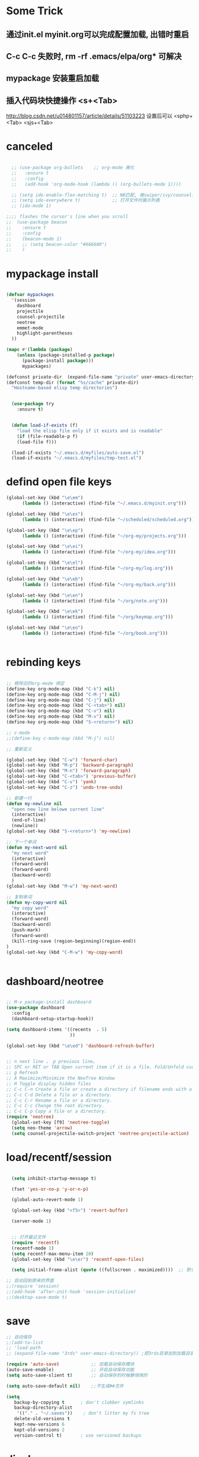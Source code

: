 * Some Trick
** 通过init.el myinit.org可以完成配置加载, 出错时重启
** C-c C-c 失败时, rm -rf .emacs/elpa/org* 可解决
** mypackage 安装重启加载
** 插入代码块快捷操作 <s+<Tab>
 http://blog.csdn.net/u014801157/article/details/51103223
设置后可以 <sphp+<Tab>   <sjs+<Tab>
* canceled
#+BEGIN_SRC emacs-lisp

  ;; (use-package org-bullets    ;; org-mode 美化
  ;;   :ensure t
  ;;   :config
  ;;   (add-hook 'org-mode-hook (lambda () (org-bullets-mode 1))))

  ;; (setq ido-enable-flex-matching t)  ;; NB匹配, 被swiper/ivy/counsel代替
  ;; (setq ido-everywhere t)            ;; 打开文件时展示列表
  ;; (ido-mode 1)

;;;; flashes the cursor's line when you scroll
;;  (use-package beacon
;;    :ensure t
;;    :config
;;    (beacon-mode 1)
;;    ;; (setq beacon-color "#666600")
;;    )

#+END_SRC


#+RESULTS:

* mypackage install
#+BEGIN_SRC emacs-lisp

(defvar mypackages
  '(session
    dashboard
    projectile
    counsel-projectile
    neotree
    emmet-mode
    highlight-parentheses
  ))

(mapc #'(lambda (package)
    (unless (package-installed-p package)
      (package-install package)))
      mypackages)

(defconst private-dir  (expand-file-name "private" user-emacs-directory))
(defconst temp-dir (format "%s/cache" private-dir)
  "Hostname-based elisp temp directories")


  (use-package try
    :ensure t)


  (defun load-if-exists (f)
    "load the elisp file only if it exists and is readable"
    (if (file-readable-p f)
	(load-file f)))

  (load-if-exists "~/.emacs.d/myfiles/auto-save.el")
  (load-if-exists "~/.emacs.d/myfiles/tmp-test.el")

#+END_SRC

#+RESULTS:
| session | dashboard |

* defind open file keys
#+BEGIN_SRC emacs-lisp
  (global-set-key (kbd "\e\em")
		(lambda () (interactive) (find-file "~/.emacs.d/myinit.org")))

  (global-set-key (kbd "\e\es")
		(lambda () (interactive) (find-file "~/scheduled/scheduled.org")))

  (global-set-key (kbd "\e\ep")
		(lambda () (interactive) (find-file "~/org-my/projects.org")))

  (global-set-key (kbd "\e\ei")
		(lambda () (interactive) (find-file "~/org-my/idea.org")))

  (global-set-key (kbd "\e\el")
		(lambda () (interactive) (find-file "~/org-my/log.org")))

  (global-set-key (kbd "\e\eb")
		(lambda () (interactive) (find-file "~/org-my/back.org")))

  (global-set-key (kbd "\e\en")
		(lambda () (interactive) (find-file "~/org/note.org")))

  (global-set-key (kbd "\e\ek")
		(lambda () (interactive) (find-file "~/org/keymap.org")))

  (global-set-key (kbd "\e\eo")
		(lambda () (interactive) (find-file "~/org/book.org")))


#+END_SRC

* rebinding keys
#+BEGIN_SRC emacs-lisp

;; 移除旧的org-mode 绑定
(define-key org-mode-map (kbd "C-k") nil)
(define-key org-mode-map (kbd "C-M-j") nil)
(define-key org-mode-map (kbd "C-j") nil)
(define-key org-mode-map (kbd "C-<tab>") nil)
(define-key org-mode-map (kbd "C-v") nil)
(define-key org-mode-map (kbd "M-v") nil)
(define-key org-mode-map (kbd "S-<return>") nil)

;; c-mode
;;(define-key c-mode-map (kbd "M-j") nil)

;; 重新定义

(global-set-key (kbd "C-w") 'forward-char)
(global-set-key (kbd "M-p") 'backward-paragraph)
(global-set-key (kbd "M-n") 'forward-paragraph)
(global-set-key (kbd "C-<tab>") 'previous-buffer)
(global-set-key (kbd "C-v") 'yank)
(global-set-key (kbd "C-z") 'undo-tree-undo)

;; 新建一行
(defun my-newline nil  
  "open new line belowe current line"  
  (interactive)  
  (end-of-line)  
  (newline))
(global-set-key (kbd "S-<return>") 'my-newline)

;; 下一个单词
(defun my-next-word nil  
  "my next word"  
  (interactive)  
  (forward-word)  
  (forward-word)
  (backward-word)
  )
(global-set-key (kbd "M-w") 'my-next-word)

;; 复制单词
(defun my-copy-word nil  
  "my copy word"
  (interactive)  
  (forward-word)  
  (backward-word)
  (push-mark)
  (forward-word)  
  (kill-ring-save (region-beginning)(region-end))
)
(global-set-key (kbd "C-M-w") 'my-copy-word)


#+END_SRC
* dashboard/neotree
#+BEGIN_SRC emacs-lisp

;; M-x package-install dashboard
(use-package dashboard
  :config
  (dashboard-setup-startup-hook))

(setq dashboard-items '((recents  . 5)
                        ))

(global-set-key (kbd "\e\ed") 'dashboard-refresh-buffer)


;; n next line ， p previous line。
;; SPC or RET or TAB Open current item if it is a file. Fold/Unfold current item if it is a directory.
;; g Refresh
;; A Maximize/Minimize the NeoTree Window
;; H Toggle display hidden files
;; C-c C-n Create a file or create a directory if filename ends with a ‘/’
;; C-c C-d Delete a file or a directory.
;; C-c C-r Rename a file or a directory.
;; C-c C-c Change the root directory.
;; C-c C-p Copy a file or a directory.
(require 'neotree)
  (global-set-key [f9] 'neotree-toggle)
  (setq neo-theme 'arrow)
  (setq counsel-projectile-switch-project 'neotree-projectile-action)

#+END_SRC

#+RESULTS:
* load/recentf/session
#+BEGIN_SRC emacs-lisp

  (setq inhibit-startup-message t)

  (fset 'yes-or-no-p 'y-or-n-p)

  (global-auto-revert-mode 1)

  (global-set-key (kbd "<f5>") 'revert-buffer)

  (server-mode 1)

  
  ;; 打开最近文件
  (require 'recentf)
  (recentf-mode 1)
  (setq recentf-max-menu-item 20)
  (global-set-key (kbd "\e\er") 'recentf-open-files)

  (setq initial-frame-alist (quote ((fullscreen . maximized))))  ;; 默认全屏

;; 启动回到原来的界面
;;(require 'session)
;;(add-hook 'after-init-hook 'session-initialize)
;;(desktop-save-mode t)

#+END_SRC
* save
#+BEGIN_SRC emacs-lisp
;; 自动保存
;;(add-to-list
;; 'load-path 
;; (expand-file-name "3rds" user-emacs-directory)) ;把3rds目录加到加载目录中

(require 'auto-save)            ;; 加载自动保存模块
(auto-save-enable)              ;; 开启自动保存功能
(setq auto-save-slient t)       ;; 自动保存的时候静悄悄的

(setq auto-save-default nil)    ;;不生成##文件

(setq
   backup-by-copying t      ; don't clobber symlinks
   backup-directory-alist
    '(("." . "~/.saves"))    ; don't litter my fs tree
   delete-old-versions t
   kept-new-versions 6
   kept-old-versions 2
   version-control t)       ; use versioned backups

#+END_SRC
* display
#+BEGIN_SRC emacs-lisp
  (use-package atom-one-dark-theme
    :ensure t
    :config (load-theme 'atom-one-dark t))

  (menu-bar-mode -1)
  (global-set-key [f10] 'menu-bar-mode)         ;;打开/关闭菜单  

  (tool-bar-mode -1)

  (scroll-bar-mode -1)    ;;滚动条
  
  ;; 设置 M-x customize-group RET yascroll RET 
  (load-if-exists "~/.emacs.d/myfiles/yascroll-el/yascroll.el")
  (global-yascroll-bar-mode t)

  (global-hl-line-mode t)

  (global-linum-mode 1)           ;; 显示行号

  ;;(set-face-attribute 'default nil :height 146)  ;; 字体大小
  ;;(setq-default line-spacing 2)                  ;; 行高

  ;;;设置标题栏显示文件的完整路径名  
  ;; (setq frame-title-format  
  ;;  '("%S" (buffer-file-name "%f"  
  ;;   (dired-directory dired-directory "%b"))))


;; 红色渐变显示括号
(require 'highlight-parentheses)

(define-globalized-minor-mode global-highlight-parentheses-mode
  highlight-parentheses-mode
  (lambda ()
    (highlight-parentheses-mode t)))

(global-highlight-parentheses-mode t)

#+END_SRC

#+RESULTS:
: hs-show-all

* ace-window/counsel/ivy/swiper/avy/ag
#+BEGIN_SRC emacs-lisp

  (defalias 'list-buffers 'ibuffer)              ;; 一直在找的buffer管理

  (windmove-default-keybindings)                 ;; S-down window间方向键移动

  (use-package ace-window                        ;; 多窗口C-x o 数字切换
    :ensure t
    :init
    (progn
      (global-set-key [remap other-window] 'ace-window)
      (custom-set-faces
       '(aw-leading-char-face
         ((t (:inherit ace-jump-face-foreground :height 3.0))))) 
      ))


  ;; it looks like counsel is a requirement for swiper
  (use-package counsel
    :ensure t
    :bind
    (("M-y" . counsel-yank-pop)
     :map ivy-minibuffer-map
     ("M-y" . ivy-next-line)))  ;;yank 的NB扩展

  ;; 浏览器C-c, emacs C-w后,將浏览器剪贴板放入M-y
  (setq save-interprogram-paste-before-kill t)

  (use-package ivy
    :ensure t
    :diminish (ivy-mode)
    :bind (("C-x b" . ivy-switch-buffer))
    :config
    (ivy-mode 1)
    (setq ivy-use-virtual-buffers t)
    (setq ivy-display-style 'fancy))



  (use-package swiper
    :ensure try
    :bind (("C-s" . swiper)
           ("M-x" . counsel-M-x)
           ("C-x C-f" . counsel-find-file))
    :config
    (progn
      (ivy-mode 1)
      (setq ivy-use-virtual-buffers t)
      (setq ivy-display-style 'fancy)
      ))



  (use-package avy
    :ensure t
    :bind ("M-s" . avy-goto-char))

  ;; search in files: ag-files
  ;; install tricks: sudo apt install 
  (use-package ag
     :ensure t)

#+END_SRC

* proxjectile
** man counsel-projectile
;; C-c p f counsel-projectile-find-file
;; C-c p d counsel-projectile-find-dir 
;; C-c p b counsel-projectile-switch-to-buffer
;; C-c p s s counsel-projectile-ag
;; C-c p p counsel-projectile-switch-project  
** man dir-mode
+ 新建目录
** code
#+BEGIN_SRC emacs-lisp
(use-package projectile
  :config
  (setq projectile-known-projects-file
        (expand-file-name "projectile-bookmarks.eld" temp-dir))
  (setq projectile-completion-system 'ivy)
  (projectile-global-mode))

(use-package counsel-projectile
  :config
  (counsel-projectile-on))

(use-package org-projectile
  :bind (("C-c n p" . org-projectile:project-todo-completing-read)
         ("C-c c" . org-capture))
  :config
  (progn
    (setq org-projectile:projects-file 
          "~/org-my/projects.org")
    (setq org-agenda-files (append org-agenda-files (org-projectile:todo-files)))
    (add-to-list 'org-capture-templates (org-projectile:project-todo-entry "p")))
  :ensure t)

#+END_SRC

#+RESULTS:
: t

* magit
#+BEGIN_SRC emacs-lisp
(use-package magit
  :config
  (setq magit-completing-read-function 'ivy-completing-read))

(use-package magit-popup)

#+END_SRC

#+RESULTS:

* auto-complete/undo-tree/expand-region/dired-x
#+BEGIN_SRC emacs-lisp
;;  (use-package which-key
;;    :ensure t 
;;    :config
;;    (which-key-mode))

  (use-package auto-complete        ;; 已输过单词自动完成
    :ensure t
    :init
    (progn
      (ac-config-default)
      (global-auto-complete-mode t)
      ))

  ;; visualize tree: C-x u
  ;; undo: C-/ redo: C-?
  (use-package undo-tree
    :ensure t
    :init
    (global-undo-tree-mode))

;;  (use-package hungry-delete
;;    :ensure t
;;    :config
;;    (global-hungry-delete-mode))

  (use-package expand-region
    :ensure t
    :config 
    (global-set-key (kbd "C-o") 'er/expand-region))

  (delete-selection-mode 1)          ;; 选中后输入会替换掉你选中部分
  
  (require 'dired-x)                 ;; C-x C-j 进入当前文件夹

  (setq x-select-enable-clipboard t) ;;支持emacs和外部程序的粘贴

  (setq default-tab-width 4)

#+END_SRC

* custome edit
#+BEGIN_SRC emacs-lisp

;; 复制选区或复制一行
(global-set-key "\M-k"
(lambda ()
  (interactive)
  (if mark-active
      (kill-ring-save (region-beginning)
      (region-end))
    (progn
     (kill-ring-save (line-beginning-position)
     (line-end-position))
     (message "copied line")))))

;; 复制新的一行
(defun my-new-line nil  
  "my function copied and pasted line"  
  (interactive)  
  (kill-ring-save (line-beginning-position)
  (line-end-position))
  (end-of-line)  
  (newline)
  (yank)
  (message "copied and pasted line"))
(global-set-key (kbd "C-M-k") 'my-new-line)

  ;; 删除行内光标前文字
(defun my-delete-line-left nil  
  "my delete line left"  
  (interactive)  
  (push-mark)
  (back-to-indentation)
  (kill-region (point) (mark))
  (message "deleted line left"))
(global-set-key (kbd "M-<backspace>") 'my-delete-line-left)

;; 删除行内光标后文字
(defun my-delete-line-right nil  
  "my delete line right"  
  (interactive)  
  (kill-line)
  (message "deleted line right"))
(global-set-key (kbd "M-<delete>") 'my-delete-line-right)

;; 剪贴选区或剪贴一行
(global-set-key "\C-k"
(lambda ()
  (interactive)
  (if mark-active
      (kill-region (region-beginning)
      (region-end))
  (progn
     (kill-whole-line 1)
     (message "killed line")))))

;; 上移一行
(defun my-up-line nil  
  "my up line"  
  (interactive)  
  (kill-whole-line 1)
  (beginning-of-line 0)
  (yank)
  (beginning-of-line 0)
  (end-of-line)
  (message "up line"))
(global-set-key (kbd "C-<up>") 'my-up-line)

;; 下移一行
(defun my-down-line nil  
  "my down line"  
  (interactive)  
  (kill-whole-line 1)
  (beginning-of-line 2)
  (yank)
  (beginning-of-line 0)
  (end-of-line)
  (message "down line"))
(global-set-key (kbd "C-<down>") 'my-down-line)

;; % 括号间跳转
(defun ar-match-paren (&optional arg)
  "Go to the matching brace, bracket or parenthesis if on its counterpart."
  (interactive "P")
  (if arg
      (self-insert-command (if (numberp arg) arg 1))
    (cond ((eq 4 (car (syntax-after (point))))
       (forward-sexp)
       (forward-char -1))
      ((eq 5 (car (syntax-after (point))))
       (forward-char 1)
       (backward-sexp))
      (t (self-insert-command 1)))))
(global-set-key [(%)] 'ar-match-paren)

;; 隐藏打开函数
(add-hook 'c-mode-common-hook
  (lambda()
    (local-set-key (kbd "C-c <right>") 'hs-show-block)
    (local-set-key (kbd "C-c <left>")  'hs-hide-block)
    (local-set-key (kbd "C-c <up>")    'hs-hide-all)
    (local-set-key (kbd "C-c <down>")  'hs-show-all)
    (hs-minor-mode t)))


#+END_SRC

#+RESULTS:
| (lambda nil (local-set-key (kbd C-c <right>) (quote hs-show-block)) (local-set-key (kbd C-c <left>) (quote hs-hide-block)) (local-set-key (kbd C-c <up>) (quote hs-hide-all)) (local-set-key (kbd C-c <down>) (quote hs-show-all)) (hs-minor-mode t)) | ac-cc-mode-setup |

* reveal.js
#+BEGIN_SRC emacs-lisp

  (use-package ox-reveal
    :ensure ox-reveal)

  (setq org-reveal-root "http://cdn.jsdelivr.net/reveal.js/3.0.0/")
  (setq org-reveal-mathjax t)

  (use-package htmlize
    :ensure t)

#+END_SRC
* flycheck
#+BEGIN_SRC emacs-lisp
;;  (use-package flycheck
;;    :ensure t
;;    :init
;;    (global-flycheck-mode t))

#+END_SRC
* yasnippet
#+BEGIN_SRC emacs-lisp
  (use-package yasnippet
    :ensure t
    :init
    (yas-global-mode 1))

#+END_SRC
* org-capture
#+BEGIN_SRC emacs-lisp
  (global-set-key (kbd "C-c c")
		  'org-capture)

  (setq org-todo-keyword-faces '(
				 ("TODO" . (:foreground "steelBlue" :weight normal)) 
				 ("DONE" . (:foreground "darkSlateGray" :weight normal)) ))

  (defadvice org-capture-finalize 
      (after delete-capture-frame activate)  
    "Advise capture-finalize to close the frame"  
    (if (equal "capture" (frame-parameter nil 'name))  
	(delete-frame)))

  (defadvice org-capture-destroy 
      (after delete-capture-frame activate)  
    "Advise capture-destroy to close the frame"  
    (if (equal "capture" (frame-parameter nil 'name))  
	(delete-frame)))  

  (use-package noflet
    :ensure t )
  (defun make-capture-frame ()
    "Create a new frame and run org-capture."
    (interactive)
    (make-frame '((name . "capture")))
    (select-frame-by-name "capture")
    (delete-other-windows)
    (noflet ((switch-to-buffer-other-window (buf) (switch-to-buffer buf)))
      (org-capture)))

#+END_SRC
* ibuffer
#+BEGIN_SRC emacs-lisp
(global-set-key (kbd "C-x C-b") 'ibuffer)
 (setq ibuffer-saved-filter-groups
       (quote (("default"
                ("dired" (mode . dired-mode))
                ("org" (mode . org-mode))
                ("emacs" (or
                          (name . "^\\*scratch\\*$")
                          (name . "^\\*Messages\\*$")
                          (name . "^\\*Backtrace\\*$")
                          (name . "^\\*dashboard\\*$")))
                ))))
 (add-hook 'ibuffer-mode-hook
           (lambda ()
             (ibuffer-switch-to-saved-filter-groups "default")))

#+END_SRC

#+RESULTS:
| lambda | nil | (ibuffer-switch-to-saved-filter-groups default) |

* python
#+BEGIN_SRC emacs-lisp
  ;;;; http://tkf.github.io/emacs-jedi/latest/#configuration
  ;;;; m-x package-install RET jedi RET
  ;;;; M-x jedi:install-server RET
  ;;;; 上一步安装时,不确定是否安装成功
;;  (use-package jedi    ;; Python auto-completion
;;    :ensure t
;;    :init
;;    (add-hook 'python-mode-hook 'jedi:setup)
;;    (add-hook 'python-mode-hook 'jedi:ac-setup))

;;  (use-package elpy
;;    :ensure t
;;    :config 
;;    (elpy-enable))
;;;; 经测试,菜单加VirturalEnvs在其他如c环境也有,不需要

#+END_SRC
* web-mode/emmet-mode
#+BEGIN_SRC emacs-lisp

  ;; wrap tag: C-c C-e w
  ;; commit M-;
  ;; C-c C-n：放在HTML标签上，在标签间跳转。
  ;; C-c C-f：放在HTML标签上，在标签折叠。
  (use-package web-mode
    :ensure t
    :config
    (add-to-list 'auto-mode-alist '("\\.html?\\'" . web-mode))
    (setq web-mode-engines-alist
	  '(("django"    . "\\.html\\'")))
    (setq web-mode-markup-indent-offset 2)
    (setq web-mode-ac-sources-alist
	  '(("css" . (ac-source-css-property))
	    ("html" . (ac-source-words-in-buffer ac-source-abbrev))))
  
    (setq web-mode-enable-auto-closing t)
    (setq web-mode-enable-auto-quoting t))


  ;; a：a+href
  ;; #q：div+id(q)
  ;; .x：div+class(x)
  ;; #q.x：div+id(q)+class(x)
  (require 'emmet-mode)
    (add-hook 'sgml-mode-hook 'emmet-mode) ;; Auto-start on any markup modes
    (add-hook 'html-mode-hook 'emmet-mode)
    (add-hook 'web-mode-hook 'emmet-mode)
    (add-hook 'css-mode-hook  'emmet-mode)

#+END_SRC

* php-mode

  sudo apt-get install php-elisp
#+BEGIN_SRC emacs-lisp

(add-to-list 'load-path "~/.emacs.d/myfiles/php-mode")
(require 'php-mode)
(autoload 'php-mode "php-mode" "Major mode for editing PHP code." t)
(add-to-list 'auto-mode-alist '("\\.php$" . php-mode))
(add-to-list 'auto-mode-alist '("\\.inc$" . php-mode))

#+END_SRC

#+RESULTS:
  
* org-mode
#+BEGIN_SRC emacs-lisp
;; 自动换行
(add-hook 'org-mode-hook (lambda () (setq truncate-lines nil)))
;; 语法高亮
(setq org-src-fontify-natively t)
;; 转化为markdown 导出markdown 
;; M-x org-md-export-to-markdown
;; C-c C-e m m
(eval-after-load "org"
  '(require 'ox-md nil t))
;; 图片宽度
(setq org-image-actual-width '(600))
#+END_SRC

#+Results:
: t

* org代码注释
# http://wenshanren.org/?p=327
#+BEGIN_SRC emacs-lisp
(add-to-list 'org-structure-template-alist
    '("lisp" "#+BEGIN_SRC emacs-lisp\n?\n#+END_SRC" "<src lang=\"R\">\n?\n</src>"))
(add-to-list 'org-structure-template-alist
    '("php" "#+BEGIN_SRC php\n?\n#+END_SRC" "<src lang=\"R\">\n?\n</src>"))
(add-to-list 'org-structure-template-alist
    '("js" "#+BEGIN_SRC js\n?\n#+END_SRC" "<src lang=\"R\">\n?\n</src>"))
#+END_SRC

* stardict
#+BEGIN_SRC emacs-lisp
;; author: pluskid
;; 调用 stardict 的命令行接口来查辞典
;; 如果选中了 region 就查询 region 的内容，
;; 否则就查询当前光标所在的词
(global-set-key [mouse-3] 'kid-star-dict);;鼠标右键
(defun kid-star-dict ()
  (interactive)
  (let ((begin (point-min))
        (end (point-max)))
    (if mark-active
        (setq begin (region-beginning)
              end (region-end))
      (save-excursion
        (backward-word)
        (mark-word)
        (setq begin (region-beginning)
              end (region-end))))
    ;; 有时候 stardict 会很慢，所以在回显区显示一点东西
    ;; 以免觉得 Emacs 在干什么其他奇怪的事情。
    (message "searching for %s ..." (buffer-substring begin end))
    (tooltip-show 
     (shell-command-to-string 
      (concat "sdcv -n " 
              (buffer-substring begin end))))))

#+END_SRC

#+RESULTS:
: kid-star-dict

* open-terminal
#+BEGIN_SRC emacs-lisp

(defun my-open-terminal ()
  "my-open-terminal"
  (interactive)
  (shell-command "gnome-terminal"))

(global-set-key (kbd "M-z") 'my-open-terminal)

#+END_SRC
* evil
#+BEGIN_SRC emacs-lisp

(add-to-list 'load-path "~/.emacs.d/myfiles/evil")
(require 'evil)
(evil-mode -1)

;;(setq evil-toggle-key "")	; remove default evil-toggle-key C-z, manually setup later
(setq evil-want-C-i-jump nil)	; don't bind [tab] to evil-jump-forward

;; remove all keybindings from insert-state keymap, use emacs-state when editing
(setcdr evil-insert-state-map nil)
    
;; ESC to switch back normal-state
(define-key evil-insert-state-map [escape] 'evil-normal-state)
 

#+END_SRC
* 字体
#+BEGIN_SRC emacs-lisp
;;(load-if-exists "~/.emacs.d/cnfonts/cnfonts-pkg.el")
(load-if-exists "~/.emacs.d/cnfonts/cnfonts-ui.el")
(load-if-exists "~/.emacs.d/cnfonts/cnfonts.el")
(require 'cnfonts)
;; 让 cnfonts 随着 Emacs 自动生效。
(cnfonts-enable)
;; 让 spacemacs mode-line 中的 Unicode 图标正确显示。
(cnfonts-set-spacemacs-fallback-fonts)

;;编辑字体及大小
;;M-x cnfonts-edit-profile-without-ui  然后C-c C-c测试
;;| cnfonts-increase-fontsize | 增大字号     |
;;| cnfonts-decrease-fontsize | 减小字号     |
#+END_SRC

* ox-publish for blog
#+BEGIN_SRC emacs-lisp
;; C-c C-e P x     (org-publish)
;; Prompt for a specific project and publish all files that belong to it. 
;; C-c C-e P p     (org-publish-current-project)
;; Publish the project containing the current file. 
;; C-c C-e P f     (org-publish-current-file)
;; Publish only the current file. 
;; C-c C-e P a     (org-publish-all)
;; Publish every project.
(require 'ox-publish)
(org-publish-all )
;; http://orgmode.org/manual/Publishing-options.html#Publishing-options
(setq org-html-postamble nil)        ;; 不显示创建日期
(setq org-export-with-creator nil)   ;; 不显示emacs版本
(setq org-html-validation-link nil)  ;; 不显示文章底部的Validate
;; org转html换行 http://orgmode.org/manual/Export-settings.html#Export-settings
(setq org-export-preserve-breaks t) 
(setq org-html-doctype "html5")      ;; 设置导出为HTML5格式, 默认貌似是XML.
(setq org-html-head-include-default-style nil)    ;;不显示默认的css
(setq org-html-head-include-scripts nil)          ;;不显示默认的js

 
(setq org-publish-project-alist
      '(

       ;; ... add all the components here (see below)...
("scheduled"
 :html-indent ""
 :html-link-home "/scheduled/"
 :html-link-up "../"
 :html-head "
<meta name=\"viewport\" content=\"width=device-width, initial-scale=1, maximum-scale=1\">
<link rel='stylesheet' media='screen and (max-width: 1100px)' href='/scheduled/src/css/doc-mobile.css' type='text/css'/>
<link rel='stylesheet' media='screen and (min-width: 1100px)' href='/scheduled/src/css/doc-pc.css' type='text/css'/>
"
 :base-directory "~/scheduled/"
 :base-extension "org"
 :publishing-directory "/var/www/html/scheduled/"
 :recursive t
 :publishing-function org-html-publish-to-html
 :headline-levels 4             ; Just the default for this project.
 :auto-preamble t
 :author "Bear Arpher"
 :email "bearpher@hotmail.com"
 :auto-sitemap t                ; Generate sitemap.org automagically...
 :sitemap-filename "index.org"  ; ... call it sitemap.org (it's the default)...
 :sitemap-title "排程"          ; ... with title 'Sitemap'.
 :sitemap-sort-files anti-chronologically
 :sitemap-file-entry-format "%d %t"
;; :with-author nil             ;; 不显示作者
 :language "zh-CN"
 )

("blog" :components ("blog-notes" "blog-static"))

("time"
 :html-link-home "/time/"
 :html-link-up "../"
 :html-head "<link rel=\"stylesheet\"
                         href=\"/time/src/css/gongzhitaao2.css\"
                         type=\"text/css\"/>"
 :base-directory "~/time/"
 :base-extension "org"
 :publishing-directory "/var/www/html/time/"
 :recursive t
 :publishing-function org-html-publish-to-html
 :headline-levels 4             ; Just the default for this project.
 :auto-preamble t
 :author "Bear Arpher"
 :email "bearpher@hotmail.com"
 :auto-sitemap t                ; Generate sitemap.org automagically...
 :sitemap-filename "index.org"  ; ... call it sitemap.org (it's the default)...
 :sitemap-title "日历"          ; ... with title 'Sitemap'.
 :sitemap-sort-files anti-chronologically
 :sitemap-file-entry-format "%d %t"
;; :with-author nil             ;; 不显示作者
 :language "zh-CN"
 )

("blog-notes"
 :html-link-home "/blog/"
 :html-link-up "../"
 :html-head "<link rel=\"stylesheet\"
                         href=\"/blog/src/css/gongzhitaao2.css\"
                         type=\"text/css\"/>"
 :base-directory "~/blog/"
 :base-extension "org"
 :publishing-directory "/var/www/html/blog/"
 :recursive t
 :publishing-function org-html-publish-to-html
 :headline-levels 4             ; Just the default for this project.
 :auto-preamble t
 :author "Bear Arpher"
 :email "bearpher@hotmail.com"
 :auto-sitemap t                ; Generate sitemap.org automagically...
 :sitemap-filename "index.org"  ; ... call it sitemap.org (it's the default)...
 :sitemap-title "博客首页"         ; ... with title 'Sitemap'.
 :sitemap-sort-files anti-chronologically
 :sitemap-file-entry-format "%d %t"
;; :with-author nil             ;; 不显示作者
 :language "zh-CN"
 )

("blog-static"
 :base-directory "~/blog/"
 :base-extension "png\\|jpg\\|gif\\|pdf\\|mp3\\|ogg\\|swf"
 :publishing-directory "/var/www/html/blog/"
 :recursive t
 :publishing-function org-publish-attachment
 )



      ))

#+END_SRC

* ox-publish for pdf
;; https://emacs.stackexchange.com/questions/14455/exporting-org-to-pdf-latexerror
;; sudo apt-get install texlive-latex-extra
;; 导出html,然后在chrome导出为pdf

;;在org文件添加
;;#+LATEX_HEADER: \usepackage{xeCJK}
;;#+LATEX_HEADER: \setCJKmainfont{微软雅黑}
;;然后执行 C-c C-e l p
#+BEGIN_SRC emacs-lisp
(setq org-latex-pdf-process '("xelatex -shell-escape -interaction nonstopmode %f"
                              "xelatex -shell-escape -interaction nonstopmode %f"))
#+END_SRC

